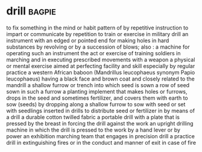 * drill :bagpie:
to fix something in the mind or habit pattern of by repetitive instruction
to impart or communicate by repetition
to train or exercise in military drill
an instrument with an edged or pointed end for making holes in hard substances by revolving or by a succession of blows; also : a machine for operating such an instrument
the act or exercise of training soldiers in marching and in executing prescribed movements with a weapon
a physical or mental exercise aimed at perfecting facility and skill especially by regular practice
a western African baboon (Mandrillus leucophaeus synonym Papio leucophaeus) having a black face and brown coat and closely related to the mandrill
a shallow furrow or trench into which seed is sown
a row of seed sown in such a furrow
a planting implement that makes holes or furrows, drops in the seed and sometimes fertilizer, and covers them with earth
to sow (seeds) by dropping along a shallow furrow
to sow with seed or set with seedlings inserted in drills
to distribute seed or fertilizer in by means of a drill
a durable cotton twilled fabric
a portable drill with a plate that is pressed by the breast in forcing the drill against the work
an upright drilling machine in which the drill is pressed to the work by a hand lever or by power
an exhibition marching team that engages in precision drill
a practice drill in extinguishing fires or in the conduct and manner of exit in case of fire
